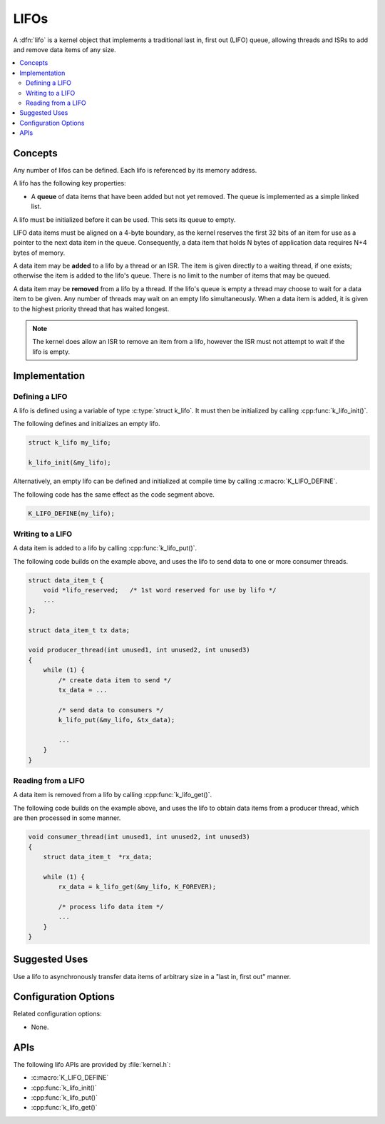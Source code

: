 .. _lifos_v2:

LIFOs
#####

A :dfn:`lifo` is a kernel object that implements a traditional
last in, first out (LIFO) queue, allowing threads and ISRs
to add and remove data items of any size.

.. contents::
    :local:
    :depth: 2

Concepts
********

Any number of lifos can be defined. Each lifo is referenced
by its memory address.

A lifo has the following key properties:

* A **queue** of data items that have been added but not yet removed.
  The queue is implemented as a simple linked list.

A lifo must be initialized before it can be used. This sets its queue to empty.

LIFO data items must be aligned on a 4-byte boundary, as the kernel reserves
the first 32 bits of an item for use as a pointer to the next data item in
the queue. Consequently, a data item that holds N bytes of application data
requires N+4 bytes of memory.

A data item may be **added** to a lifo by a thread or an ISR.
The item is given directly to a waiting thread, if one exists;
otherwise the item is added to the lifo's queue.
There is no limit to the number of items that may be queued.

A data item may be **removed** from a lifo by a thread. If the lifo's queue
is empty a thread may choose to wait for a data item to be given.
Any number of threads may wait on an empty lifo simultaneously.
When a data item is added, it is given to the highest priority thread
that has waited longest.

.. note::
    The kernel does allow an ISR to remove an item from a lifo, however
    the ISR must not attempt to wait if the lifo is empty.

Implementation
**************

Defining a LIFO
===============

A lifo is defined using a variable of type :c:type:`struct k_lifo`.
It must then be initialized by calling :cpp:func:`k_lifo_init()`.

The following defines and initializes an empty lifo.

.. code-block:: c

    struct k_lifo my_lifo;

    k_lifo_init(&my_lifo);

Alternatively, an empty lifo can be defined and initialized at compile time
by calling :c:macro:`K_LIFO_DEFINE`.

The following code has the same effect as the code segment above.

.. code-block:: c

    K_LIFO_DEFINE(my_lifo);

Writing to a LIFO
=================

A data item is added to a lifo by calling :cpp:func:`k_lifo_put()`.

The following code builds on the example above, and uses the lifo
to send data to one or more consumer threads.

.. code-block:: c

    struct data_item_t {
        void *lifo_reserved;   /* 1st word reserved for use by lifo */
        ...
    };

    struct data_item_t tx data;

    void producer_thread(int unused1, int unused2, int unused3)
    {
        while (1) {
            /* create data item to send */
            tx_data = ...

            /* send data to consumers */
            k_lifo_put(&my_lifo, &tx_data);

            ...
        }
    }

Reading from a LIFO
===================

A data item is removed from a lifo by calling :cpp:func:`k_lifo_get()`.

The following code builds on the example above, and uses the lifo
to obtain data items from a producer thread,
which are then processed in some manner.

.. code-block:: c

    void consumer_thread(int unused1, int unused2, int unused3)
    {
        struct data_item_t  *rx_data;

        while (1) {
            rx_data = k_lifo_get(&my_lifo, K_FOREVER);

            /* process lifo data item */
            ...
        }
    }

Suggested Uses
**************

Use a lifo to asynchronously transfer data items of arbitrary size
in a "last in, first out" manner.

Configuration Options
*********************

Related configuration options:

* None.

APIs
****

The following lifo APIs are provided by :file:`kernel.h`:

* :c:macro:`K_LIFO_DEFINE`
* :cpp:func:`k_lifo_init()`
* :cpp:func:`k_lifo_put()`
* :cpp:func:`k_lifo_get()`
